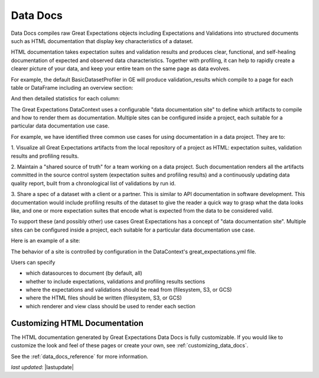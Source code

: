 .. _data_docs:

###################
Data Docs
###################

Data Docs compiles raw Great Expectations objects including Expectations and
Validations into structured documents such as HTML documentation that display
key characteristics of a dataset.

HTML documentation takes expectation suites and validation results and produces clear, functional, and self-healing
documentation of expected and observed data characteristics. Together with profiling, it can help to rapidly create
a clearer picture of your data, and keep your entire team on the same page as data evolves.

For example, the default BasicDatasetProfiler in GE will produce validation_results which compile to a page for each
table or DataFrame including an overview section:

.. image:: ../images/movie_db_profiling_screenshot_2.jpg

And then detailed statistics for each column:

.. image:: ../images/movie_db_profiling_screenshot_1.jpg

The Great Expectations DataContext uses a configurable "data documentation site" to define which artifacts to compile
and how to render them as documentation. Multiple sites can be configured inside a project, each suitable for a
particular data documentation use case.

For example, we have identified three common use cases for using documentation in a data project. They are to:

1. Visualize all Great Expectations artifacts from the local repository of a project as HTML: expectation suites,
validation results and profiling results.

2. Maintain a "shared source of truth" for a team working on a data project. Such documentation renders all the
artifacts committed in the source control system (expectation suites and profiling results) and a continuously
updating data quality report, built from a chronological list of validations by run id.

3. Share a spec of a dataset with a client or a partner. This is similar to API documentation in software
development. This documentation would include profiling results of the dataset to give the reader a quick way to
grasp what the data looks like, and one or more expectation suites that encode what is expected from the data to be
considered valid.

To support these (and possibly other) use cases Great Expectations has a concept of "data documentation site". Multiple
sites can be configured inside a project, each suitable for a particular data documentation use case.

Here is an example of a site:

.. image:: ../images/data_doc_site_index_page.png

The behavior of a site is controlled by configuration in the DataContext's great_expectations.yml file.

Users can specify

* which datasources to document (by default, all)
* whether to include expectations, validations and profiling results sections
* where the expectations and validations should be read from (filesystem, S3, or GCS)
* where the HTML files should be written (filesystem, S3, or GCS)
* which renderer and view class should be used to render each section

********************************
Customizing HTML Documentation
********************************

The HTML documentation generated by Great Expectations Data Docs is fully customizable.  If you would like to customize the look and feel
of these pages or create your own, see :ref:`customizing_data_docs`.

See the :ref:`data_docs_reference` for more information.

*last updated*: |lastupdate|

